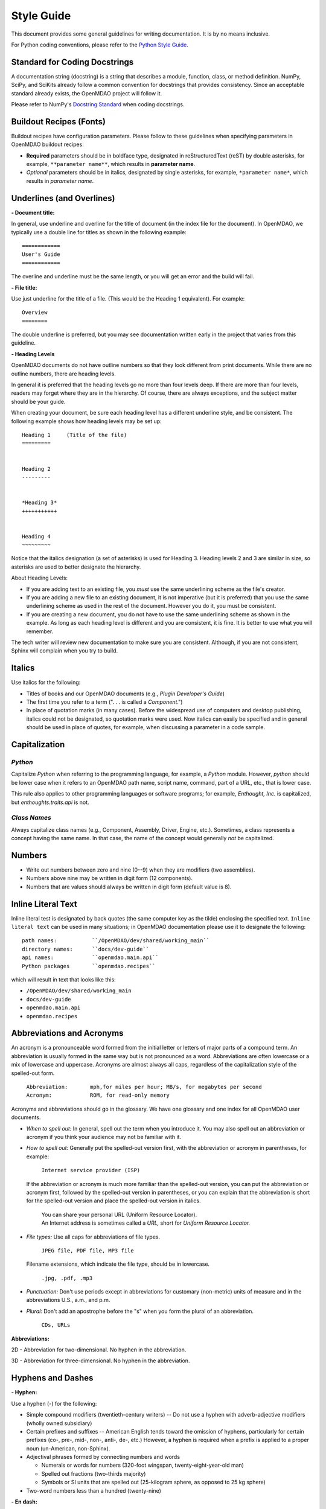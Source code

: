 .. index:: Style Guide

.. _Style-Guide:


Style Guide 
===========

This document provides some general guidelines for writing documentation. It is by no means
inclusive.

For Python coding conventions, please refer to the `Python Style Guide
<http://www.python.org/dev/peps/pep-0008/>`_.

.. index:: docstrings

Standard for Coding Docstrings
------------------------------

A documentation string (docstring) is a string that describes a module, function, class, or
method definition. NumPy, SciPy, and SciKits already follow a common convention for docstrings
that provides consistency. Since an acceptable standard already exists, the OpenMDAO project will
follow it.

Please refer to NumPy's `Docstring Standard
<http://projects.scipy.org/numpy/wiki/CodingStyleGuidelines#docstring-standard>`_ when coding
docstrings.


.. index:: buildout recipes

Buildout Recipes (Fonts)
------------------------

Buildout recipes have configuration parameters. Please follow to these guidelines
when specifying parameters in OpenMDAO buildout recipes:

* **Required** parameters should be in boldface type, designated in reStructuredText
  (reST) by double asterisks, for example, ``**parameter name**``, which results in
  **parameter name**.  
* *Optional* parameters should be in italics, designated by single asterisks, for
  example, ``*parameter name*``, which results in *parameter name*.
 


Underlines (and Overlines)
--------------------------

**- Document title:**


In general, use underline and overline for the title of document (in the
index file for the document). In OpenMDAO, we typically use a double line for
titles as shown in the following example:

::

  ============
  User's Guide
  ============

The overline and underline must be the same length, or you will get an error and
the build will fail. 

**- File title:**

Use just underline for the title of a file. (This would be the Heading 1
equivalent). For example:

:: 

  Overview
  ========

The double underline is preferred, but you may see documentation written early in
the project that varies from this guideline.


**- Heading Levels**

OpenMDAO documents do not have outline numbers so that they look different from
print documents. While there are no outline numbers, there are heading levels.

In general it is preferred that the heading levels go no more than four levels deep. If
there are more than four levels, readers may forget where they are in the hierarchy. Of
course, there are always exceptions, and the subject matter should be your guide.

When creating your document, be sure each heading level has a different underline
style, and be consistent. The following example shows how heading levels may
be set up:

::  

  Heading 1     (Title of the file)
  =========   
  
  
  Heading 2
  ---------
  
  
  *Heading 3*
  +++++++++++
  
  
  Heading 4
  ~~~~~~~~~
   
 
Notice that the italics designation (a set of asterisks) is used for Heading 3. Heading levels 2 and 3 are similar in size, so asterisks are used to
better designate the hierarchy.

About Heading Levels:

* If you are adding text to an existing file, you *must* use the same
  underlining scheme as the file's creator.
* If you are adding a new file to an existing document, it is not imperative (but it is
  preferred) that you use the same underlining scheme as used in the rest of the document.
  However you do it, you must be consistent.
* If you are creating a new document, you do not have to use the same underlining
  scheme as shown in the example. As long as each heading level is different and
  you are consistent, it is fine. It is better to use what you will remember. 


The tech writer will review new documentation to make sure you are consistent.
Although, if you are not consistent, Sphinx will complain when you try to build. 

         
Italics
-------

Use italics for the following:

* Titles of books and our OpenMDAO documents (e.g., *Plugin Developer's Guide*)

* The first time you refer to a term  (". . . is called a *Component*.")

* In place of quotation marks (in many cases). Before the widespread use of
  computers and desktop publishing, italics could not be designated, so quotation marks
  were used. Now italics can easily be specified and in general should be used in place
  of quotes, for example, when discussing a parameter in a code sample.  


.. index:: Python; capitalization

Capitalization 
---------------

*Python* 
++++++++

Capitalize *Python* when referring to the programming language, for example, a
*Python* module. However, *python* should be lower case when it refers to an
OpenMDAO path name, script name, command, part of a URL, etc., that is lower case.

This rule also applies to other programming languages or software programs; for example,
*Enthought, Inc.* is capitalized, but *enthoughts.traits.api* is not. 


*Class Names*
+++++++++++++

Always capitalize class names (e.g., Component, Assembly, Driver, Engine, etc.).
Sometimes, a  class represents a concept having the same name. In that case, the name
of the concept would generally *not* be capitalized. 


Numbers
-------

*  Write out numbers between zero and nine (0--9) when they are modifiers (two
   assemblies). 
*  Numbers above nine may be written in digit form (12 components).
*  Numbers that are values should always be written in digit form (default value is 8).


.. _Using-Inline-Literal-Text:

Inline Literal Text
--------------------

Inline literal test is designated by back quotes (the same computer key as the
tilde) enclosing the specified text. ``Inline literal text`` can be used in many
situations; in OpenMDAO documentation please use it to designate the following:

::

  path names: 		``/OpenMDAO/dev/shared/working_main``
  directory names:   	``docs/dev-guide``
  api names: 	 	``openmdao.main.api``
  Python packages	``openmdao.recipes``
   
which will result in text that looks like this:

* ``/OpenMDAO/dev/shared/working_main``
* ``docs/dev-guide``
* ``openmdao.main.api``
* ``openmdao.recipes``
 

Abbreviations and Acronyms
--------------------------

An acronym is a pronounceable word formed from the  initial letter or letters of major
parts of a compound term. An abbreviation is usually formed in the same way but is not
pronounced as a word. Abbreviations are often lowercase or a mix of lowercase and
uppercase. Acronyms are almost always all caps, regardless of the capitalization style
of the spelled-out form. 

	| ``Abbreviation: 	mph,for miles per hour; MB/s, for megabytes per second`` 
	| ``Acronym: 		ROM, for read-only memory``

Acronyms and abbreviations should go in the glossary. We have one glossary and one
index for all OpenMDAO user documents. 

* *When to spell out:* In general, spell out the term when you introduce it. You may
  also spell out an abbreviation or acronym if you think your audience may not be
  familiar with it. 
* *How to spell out:* Generally put the spelled-out version first, with the
  abbreviation or acronym in parentheses, for example:

	| ``Internet service provider (ISP)``
		
  If the abbreviation or acronym is much more familiar than the spelled-out version,
  you can put the abbreviation or acronym first, followed by the spelled-out version in
  parentheses, or you can explain that the abbreviation is short for the spelled-out
  version and place the spelled-out version in italics.
  
   	| You can share your personal URL (Uniform Resource Locator).
	| An Internet address is sometimes called a *URL,* short for *Uniform
	  Resource Locator.*
  
* *File types:* Use all caps for abbreviations of file types.
		 

	| ``JPEG file, PDF file, MP3 file``
		
  Filename extensions, which indicate the file type, should be in lowercase.
			
	| ``.jpg, .pdf, .mp3``
			
* *Punctuation:* Don't use periods except in abbreviations for customary (non-metric)
  units of measure and in the abbreviations U.S., a.m., and p.m.

* *Plural:* Don't add an apostrophe before the "s" when you form the plural of an
  abbreviation.
  
  	| ``CDs, URLs``


**Abbreviations:**

2D - Abbreviation for two-dimensional. No hyphen in the abbreviation. 

3D - Abbreviation for three-dimensional. No hyphen in the abbreviation.


Hyphens and Dashes
------------------

**- Hyphen:**

Use a hyphen (-) for the following:

* Simple compound modifiers (twentieth-century writers) -- Do not use a hyphen with
  adverb-adjective modifiers (wholly owned subsidiary)
* Certain prefixes and suffixes	-- American English tends toward the omission of
  hyphens, particularly for certain prefixes (co-, pre-, mid-, non-, anti-, de-,
  etc.) However, a hyphen is required when a prefix is applied to a proper noun
  (un-American, non-Sphinx). 
* Adjectival phrases formed by connecting numbers and words 

  * Numerals or words for numbers 	(320-foot wingspan, twenty-eight-year-old man)
  * Spelled out fractions	(two-thirds majority)
  * Symbols or SI units that are spelled out	(25-kilogram sphere, as opposed to 25 kg
    sphere)
    
* Two-word numbers less than a hundred  (twenty-nine)


**- En dash:**

Use an en dash (--) for the following:

* To indicate a range (pp. 25--36, June--July 2006, 1:00--2:00 p.m., etc. Note
  that there are no spaces on either side of the dash.  

* For parenthetical expressions	-- Use an en dash (--) and leave a single space on
  either side. 

* To contrast values or show a  relationship between two things (New York--London flight,
  Supreme Court's 5--4 decision)  

In reST an en dash is formed by typing two hyphens or minus signs.

Commas (Before "and" in a Compound Sentence)
--------------------------------------------

* Use a comma before "and" when you have a compound sentence, for example:

    ``Many analysis components will require some representation of geometry, and
    that representation could vary in detail from simple parameters, e.g., length,
    up to a full 3D mesh.``

 | A comma is required before the "and" because the sentence has two independent
   clauses, i.e., each clause has a subject and a verb, making the sentence compound. 

*  Do *not* use a comma before "and" when the construction is merely a compound verb,
   as in:


     ``Some of these effects were derived from empirical data and are essentially
     valid over an engine speed ranging from 1000 RPM to 6000 RPM.``
    
 | In this case the sentence has one subject *(some)* but two verbs *(were derived*
   and *are*). It is not a compound sentence.


Login vs Log in
---------------

The verb is *Log in* and *Log into* as "Log *in* using the password provided" or
"Log *into* the MDAO eRoom." The noun or adjective is *Login,* e.g., "You will need
valid *Login* credentials to use the system." (not logon, log, log-in, etc.)


